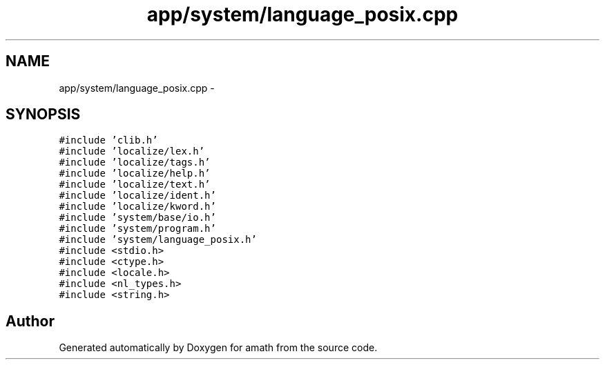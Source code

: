 .TH "app/system/language_posix.cpp" 3 "Sun Jan 22 2017" "Version 1.6.1" "amath" \" -*- nroff -*-
.ad l
.nh
.SH NAME
app/system/language_posix.cpp \- 
.SH SYNOPSIS
.br
.PP
\fC#include 'clib\&.h'\fP
.br
\fC#include 'localize/lex\&.h'\fP
.br
\fC#include 'localize/tags\&.h'\fP
.br
\fC#include 'localize/help\&.h'\fP
.br
\fC#include 'localize/text\&.h'\fP
.br
\fC#include 'localize/ident\&.h'\fP
.br
\fC#include 'localize/kword\&.h'\fP
.br
\fC#include 'system/base/io\&.h'\fP
.br
\fC#include 'system/program\&.h'\fP
.br
\fC#include 'system/language_posix\&.h'\fP
.br
\fC#include <stdio\&.h>\fP
.br
\fC#include <ctype\&.h>\fP
.br
\fC#include <locale\&.h>\fP
.br
\fC#include <nl_types\&.h>\fP
.br
\fC#include <string\&.h>\fP
.br

.SH "Author"
.PP 
Generated automatically by Doxygen for amath from the source code\&.
